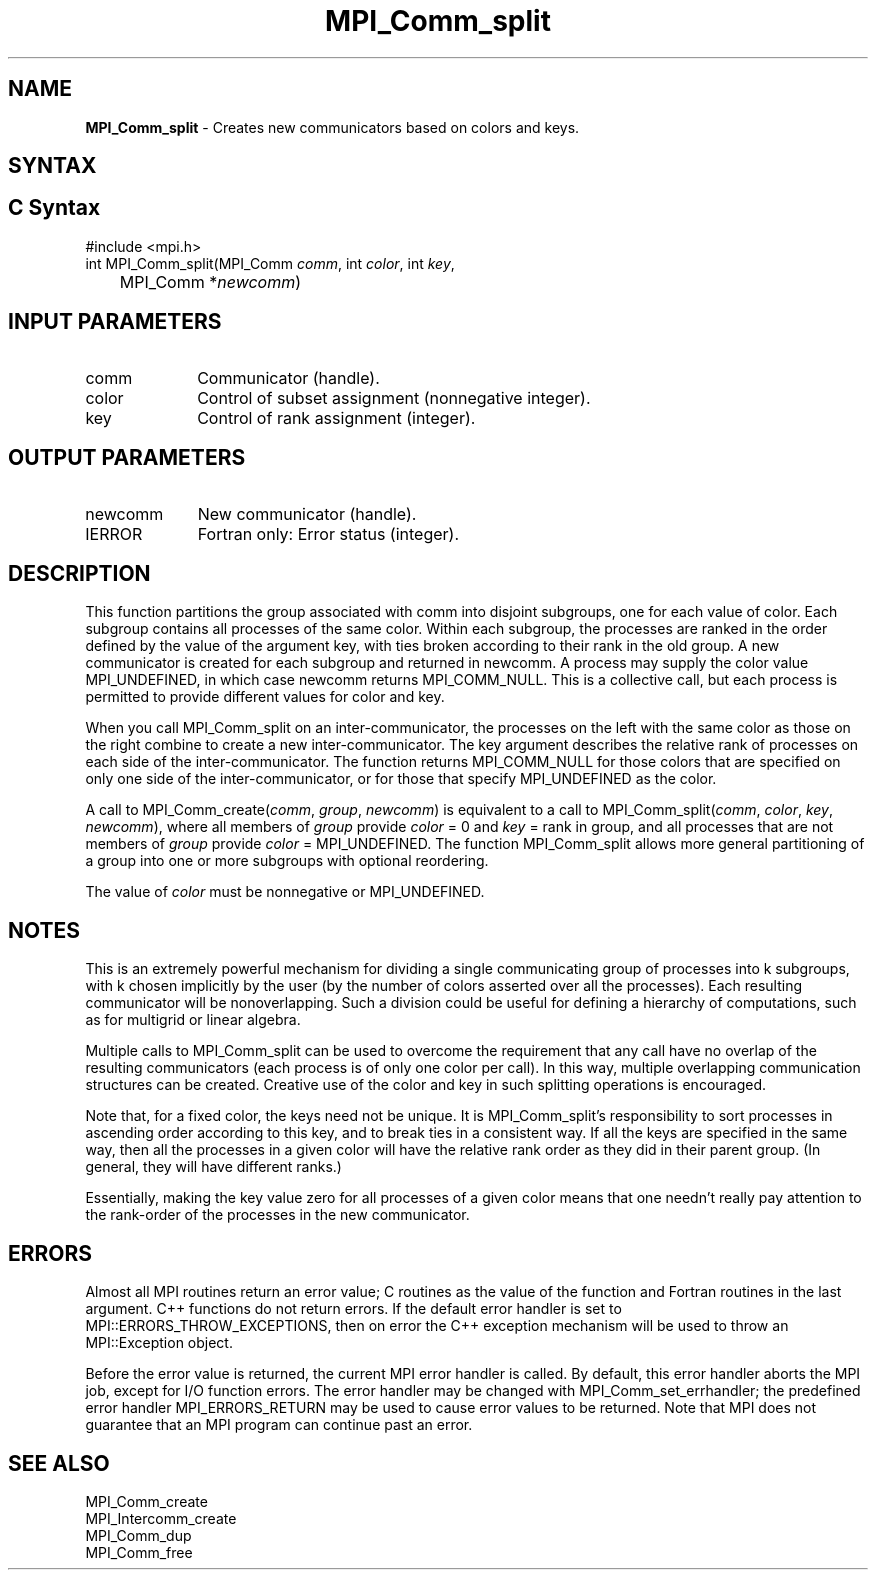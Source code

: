 .\" -*- nroff -*-
.\" Copyright 2010 Cisco Systems, Inc.  All rights reserved.
.\" Copyright 2006-2008 Sun Microsystems, Inc.
.\" Copyright (c) 1996 Thinking Machines Corporation
.\" $COPYRIGHT$
.TH MPI_Comm_split 3 "Aug 22, 2018" "3.1.2" "Open MPI"
.SH NAME
\fBMPI_Comm_split \fP \- Creates new communicators based on colors and keys.

.SH SYNTAX
.ft R
.SH C Syntax
.nf
#include <mpi.h>
int MPI_Comm_split(MPI_Comm \fIcomm\fP, int\fI color\fP, int\fI key\fP,
	MPI_Comm *\fInewcomm\fP)

.fi
.SH INPUT PARAMETERS
.ft R
.TP 1i
comm
Communicator (handle).
.TP 1i
color
Control of subset assignment (nonnegative integer).
.TP 1i
key
Control of rank assignment (integer).

.SH OUTPUT PARAMETERS
.ft R
.TP 1i
newcomm
New communicator (handle).
.ft R
.TP 1i
IERROR
Fortran only: Error status (integer).

.SH DESCRIPTION
.ft R
This function partitions the group associated with comm into disjoint subgroups, one for each value of color. Each subgroup contains all processes of the same color. Within each subgroup, the processes are ranked in the order defined by the value of the argument key, with ties broken according to their rank in the old group. A new communicator is created for each subgroup and returned in newcomm. A process may supply the color value MPI_UNDEFINED, in which case newcomm returns MPI_COMM_NULL. This is a collective call, but each process is permitted to provide different values for color and key.
.sp
When you call MPI_Comm_split on an inter-communicator, the processes on the left with the same color as those on the right combine to create a new inter-communicator.  The key argument describes the relative rank of processes on each side of the inter-communicator.  The function returns MPI_COMM_NULL for  those colors that are specified on only one side of the inter-communicator, or for those that specify MPI_UNDEFINED as the color.
.sp
A call to MPI_Comm_create(\fIcomm\fP, \fIgroup\fP, \fInewcomm\fP) is equivalent to a call to MPI_Comm_split(\fIcomm\fP, \fIcolor\fP,\fI key\fP, \fInewcomm\fP), where all members of \fIgroup\fP provide \fIcolor\fP = 0 and \fIkey\fP = rank in group, and all processes that are not members of \fIgroup\fP provide \fIcolor\fP = MPI_UNDEFINED. The function MPI_Comm_split allows more general partitioning of a group into one or more subgroups with optional reordering.
.sp
The value of \fIcolor\fP must be nonnegative or MPI_UNDEFINED.

.SH NOTES
.ft R
This is an extremely powerful mechanism for
dividing a single communicating group of processes into k subgroups, with k
chosen implicitly by the user (by the number of colors asserted over all
the processes). Each resulting communicator will be nonoverlapping. Such a division could be useful for defining a hierarchy of computations, such as for multigrid or linear algebra.
.sp
Multiple calls to MPI_Comm_split can be used to overcome the requirement that any call have no overlap of the resulting communicators (each process is of only one color per call). In this way, multiple overlapping communication structures can be created. Creative use of the color and key in such splitting operations is encouraged.
.sp
Note that, for a fixed color, the keys need not be unique. It is MPI_Comm_split's responsibility to sort processes in ascending order according to this key, and to break ties in a consistent way. If all the keys are specified in the same way, then all the processes in a given color will have the relative rank order as they did in their parent group. (In general, they will have different ranks.)
.sp
Essentially, making the key value zero for all processes of a given color
means that one needn't really pay attention to the rank-order of the processes in the new communicator.

.SH ERRORS
Almost all MPI routines return an error value; C routines as the value of the function and Fortran routines in the last argument. C++ functions do not return errors. If the default error handler is set to MPI::ERRORS_THROW_EXCEPTIONS, then on error the C++ exception mechanism will be used to throw an MPI::Exception object.
.sp
Before the error value is returned, the current MPI error handler is
called. By default, this error handler aborts the MPI job, except for I/O function errors. The error handler may be changed with MPI_Comm_set_errhandler; the predefined error handler MPI_ERRORS_RETURN may be used to cause error values to be returned. Note that MPI does not guarantee that an MPI program can continue past an error.

.SH SEE ALSO
.ft R
.sp
MPI_Comm_create
.br
MPI_Intercomm_create
.br
MPI_Comm_dup
.br
MPI_Comm_free


